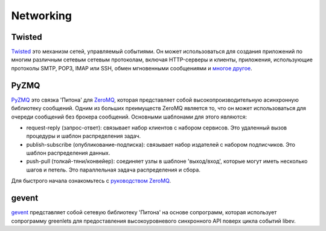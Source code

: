 Networking 
==========

.. image:: https://farm3.staticflickr.com/2892/34151833832_6bdfd930af_k_d.jpg

Twisted
-------

`Twisted <http://twistedmatrix.com/trac/>`_ это механизм сетей, управляемый 
событиями. Он может использоваться для создания приложений по многим различным 
сетевым сетевым протоколам, включая HTTP-серверы и клиенты, приложения, 
использующие протоколы SMTP, POP3, IMAP или SSH, обмен мгновенными сообщениями 
и `многое другое <http://twistedmatrix.com/trac/wiki/Documentation>`_.

PyZMQ
-----

`PyZMQ <http://zeromq.github.com/pyzmq/>`_ это связка 'Питона' для
`ZeroMQ <http://www.zeromq.org/>`_, которая представляет собой 
высокопроизводительную асинхронную библиотеку сообщений. Одним из 
больших преимуществ ZeroMQ является то, что он может использоваться 
для очереди сообщений без брокера сообщений. Основными шаблонами для 
этого являются:

- request-reply (запрос-ответ): связывает набор клиентов с набором сервисов. 
  Это удаленный вызов процедуры и шаблон распределения задач.
- publish-subscribe (опубликование-подписка): связывает набор издателей с 
  набором подписчиков. Это шаблон распределения данных.
- push-pull (толкай-тяни/конвейер): соединяет узлы в шаблоне 'выход/вход', 
  которые могут иметь несколько шагов и петель. Это параллельная задача 
  распределения и сбора.

Для быстрого начала ознакомьтесь с `руководством ZeroMQ <http://zguide.zeromq.org/page:all>`_.

gevent
------

`gevent <http://www.gevent.org/>`_ представляет собой сетевую библиотеку 
'Питона' на основе сопрограмм, которая использует сопрограмму greenlets 
для предоставления высокоуровневого синхронного API поверх цикла событий libev.
